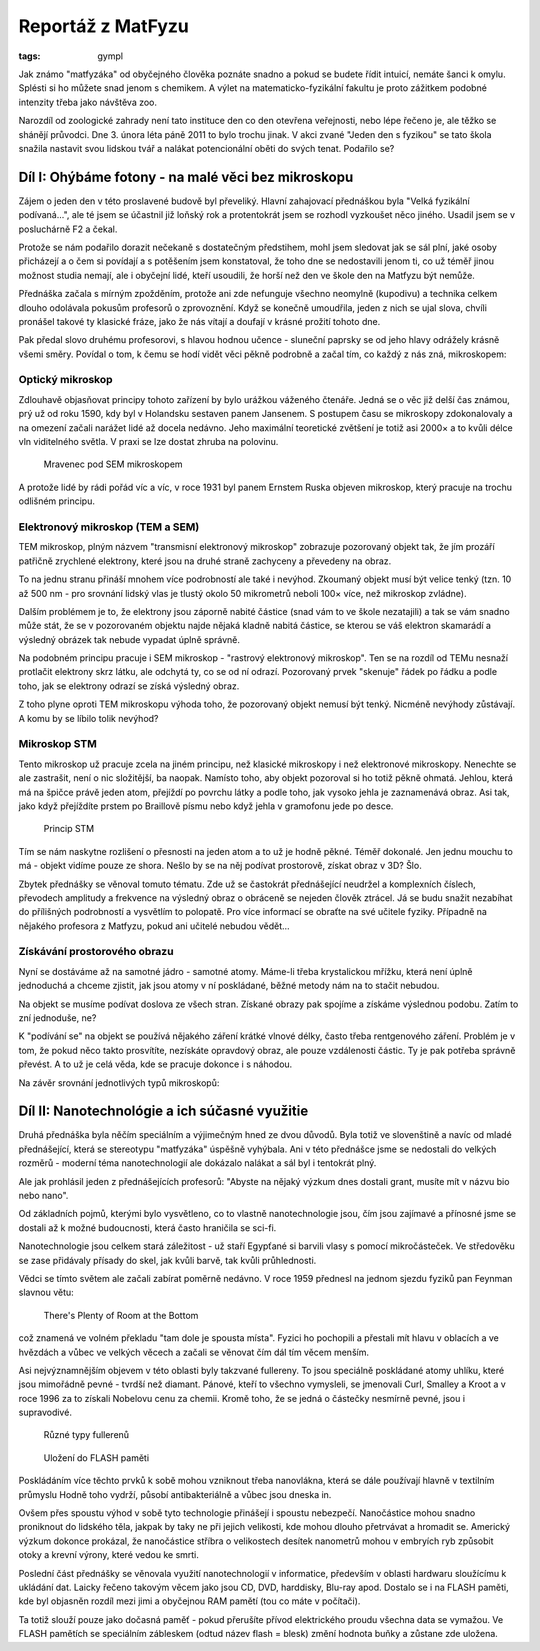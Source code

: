 Reportáž z MatFyzu
##################

:tags: gympl

.. class:: intro

Jak známo "matfyzáka" od obyčejného člověka poznáte snadno a pokud se budete
řídit intuicí, nemáte šanci k omylu. Splésti si ho můžete snad jenom s
chemikem. A výlet na matematicko-fyzikální fakultu je proto zážitkem podobné
intenzity třeba jako návštěva zoo.

Narozdíl od zoologické zahrady není tato instituce den co den otevřena
veřejnosti, nebo lépe řečeno je, ale těžko se shánějí průvodci. Dne 3. února
léta páně 2011 to bylo trochu jinak. V akci zvané "Jeden den s fyzikou" se tato
škola snažila nastavit svou lidskou tvář a nalákat potencionální oběti do svých
tenat. Podařilo se?


Díl I: Ohýbáme fotony - na malé věci bez mikroskopu
===================================================

Zájem o jeden den v této proslavené budově byl převeliký. Hlavní zahajovací
přednáškou byla "Velká fyzikální podívaná...", ale té jsem se účastnil již
loňský rok a protentokrát jsem se rozhodl vyzkoušet něco jiného. Usadil jsem se
v posluchárně F2 a čekal.

Protože se nám podařilo dorazit nečekaně s dostatečným předstihem, mohl jsem
sledovat jak se sál plní, jaké osoby přicházejí a o čem si povídají a s potěšením
jsem konstatoval, že toho dne se nedostavili jenom ti, co už téměř jinou
možnost studia nemají, ale i obyčejní lidé, kteří usoudili, že horší než
den ve škole den na Matfyzu být nemůže.

Přednáška začala s mírným zpožděním, protože ani zde nefunguje všechno neomylně
(kupodivu) a technika celkem dlouho odolávala pokusům profesorů o zprovoznění.
Když se konečně umoudřila, jeden z nich se ujal slova, chvíli pronášel takové
ty klasické fráze, jako že nás vítají a doufají v krásné prožití tohoto dne.

Pak předal slovo druhému profesorovi, s hlavou hodnou učence - sluneční paprsky
se od jeho hlavy odrážely krásně všemi směry. Povídal o tom, k čemu se hodí
vidět věci pěkně podrobně a začal tím, co každý z nás zná, mikroskopem:


Optický mikroskop
-----------------

Zdlouhavě objasňovat principy tohoto zařízení by bylo urážkou váženého čtenáře.
Jedná se o věc již delší čas známou, prý už od roku 1590, kdy byl v Holandsku
sestaven panem Jansenem. S postupem času se mikroskopy zdokonalovaly a na
omezení začali narážet lidé až docela nedávno. Jeho maximální teoretické zvětšení je totiž
asi 2000× a to kvůli délce vln viditelného světla. V praxi se lze dostat zhruba
na polovinu.

.. figure:: images/2011-02-20-jeden-den-fyzikou-i/Ant_SEM.jpg

    Mravenec pod SEM mikroskopem

A protože lidé by rádi pořád víc a víc, v roce 1931 byl panem Ernstem Ruska
objeven mikroskop, který pracuje na trochu odlišném principu.


Elektronový mikroskop (TEM a SEM)
---------------------------------

TEM mikroskop, plným názvem "transmisní elektronový mikroskop" zobrazuje
pozorovaný objekt tak, že jím prozáří patřičně zrychlené elektrony, které jsou
na druhé straně zachyceny a převedeny na obraz.

To na jednu stranu přináší mnohem více podrobností ale také i nevýhod. Zkoumaný
objekt musí být velice tenký (tzn. 10 až 500 nm - pro srovnání lidský vlas je
tlustý okolo 50 mikrometrů neboli 100× více, než mikroskop zvládne).

Dalším problémem je to, že elektrony jsou záporně nabité částice (snad vám to
ve škole nezatajili) a tak se vám snadno může stát, že se v pozorovaném objektu
najde nějaká kladně nabitá částice, se kterou se váš elektron skamarádí a
výsledný obrázek tak nebude vypadat úplně správně.

Na podobném principu pracuje i SEM mikroskop - "rastrový elektronový
mikroskop". Ten se na rozdíl od TEMu nesnaží protlačit elektrony skrz látku,
ale odchytá ty, co se od ní odrazí. Pozorovaný prvek "skenuje" řádek po řádku a
podle toho, jak se elektrony odrazí se získá výsledný obraz.

Z toho plyne oproti TEM mikroskopu výhoda toho, že pozorovaný objekt nemusí být
tenký. Nicméně nevýhody zůstávají. A komu by se líbilo tolik nevýhod?


Mikroskop STM
-------------

Tento mikroskop už pracuje zcela na jiném principu, než klasické mikroskopy i
než elektronové mikroskopy. Nenechte se ale zastrašit, není o nic složitější,
ba naopak.  Namísto toho, aby objekt pozoroval si ho totiž pěkně ohmatá.
Jehlou, která má na špičce právě jeden atom, přejíždí po povrchu látky a podle
toho, jak vysoko jehla je zaznamenává obraz. Asi tak, jako když přejíždíte
prstem po Braillově písmu nebo když jehla v gramofonu jede po desce.

.. figure:: images/2011-02-20-jeden-den-fyzikou-i/stm.png

    Princip STM

Tím se nám naskytne rozlišení o přesnosti na jeden atom a to už je hodně pěkné.
Téměř dokonalé. Jen jednu mouchu to má - objekt vidíme pouze ze shora. Nešlo by
se na něj podívat prostorově, získat obraz v 3D? Šlo.

Zbytek přednášky se věnoval tomuto tématu. Zde už se častokrát přednášející
neudržel a komplexních číslech, převodech amplitudy a frekvence na výsledný
obraz o obráceně se nejeden člověk ztrácel. Já se budu snažit nezabíhat do
přílišných podrobností a vysvětlím to polopatě. Pro více informací se obraťte
na své učitele fyziky. Případně na nějakého profesora z Matfyzu, pokud ani
učitelé nebudou vědět...


Získávání prostorového obrazu
-----------------------------

Nyní se dostáváme až na samotné jádro - samotné atomy. Máme-li třeba
krystalickou mřížku, která není úplně jednoduchá a chceme zjistit, jak jsou
atomy v ní poskládané, běžné metody nám na to stačit nebudou.

Na objekt se musíme podívat doslova ze všech stran. Získané obrazy pak spojíme
a získáme výslednou podobu. Zatím to zní jednoduše, ne?

K "podívání se" na objekt se používá nějakého záření krátké vlnové délky, často
třeba rentgenového záření. Problém je v tom, že pokud něco takto prosvítíte,
nezískáte opravdový obraz, ale pouze vzdálenosti částic. Ty je pak potřeba
správně převést. A to už je celá věda, kde se pracuje dokonce i s náhodou.

Na závěr srovnání jednotlivých typů mikroskopů:

.. image:: images/2011-02-20-jeden-den-fyzikou-i/srovnani.jpg


Díl II: Nanotechnológie a ich súčasné využitie
==============================================

Druhá přednáška byla něčím speciálním a výjimečným hned ze dvou
důvodů. Byla totiž ve slovenštině a navíc od mladé přednášející, která se
stereotypu "matfyzáka" úspěšně vyhýbala. Ani v této přednášce jsme se nedostali
do velkých rozměrů - moderní téma nanotechnologií ale dokázalo nalákat a sál byl i tentokrát
plný.


Ale jak prohlásil jeden z přednášejících profesorů: "Abyste na nějaký výzkum dnes dostali grant, musíte mít
v názvu bio nebo nano".

Od základních pojmů, kterými bylo vysvětleno, co to vlastně nanotechnologie jsou, čím jsou zajímavé a přínosné
jsme se dostali až k možné budoucnosti, která často hraničila se sci-fi.

Nanotechnologie jsou celkem stará záležitost - už staří Egypťané si barvili vlasy s pomocí
mikročásteček. Ve středověku se zase přidávaly přísady do skel, jak kvůli barvě, tak kvůli průhlednosti.

Vědci se tímto světem ale začali zabírat poměrně nedávno. V roce 1959 přednesl na jednom sjezdu fyziků pan Feynman slavnou větu:

    There's Plenty of Room at the Bottom

což znamená ve volném překladu "tam dole je spousta místa". Fyzici ho pochopili a přestali mít hlavu v oblacích a ve hvězdách a vůbec ve velkých věcech a začali se věnovat čím dál tím věcem menším.

Asi nejvýznamnějším objevem v této oblasti byly takzvané fullereny. To jsou speciálně poskládané atomy uhlíku, které jsou mimořádně pevné - tvrdší než diamant. Pánové, kteří to všechno vymysleli, se jmenovali Curl, Smalley a Kroot a v roce 1996 za to získali Nobelovu cenu za chemii. Kromě toho, že se jedná o částečky nesmírně pevné, jsou i supravodivé.

.. figure:: images/2011-02-20-jeden-den-fyzikou-i/fullerene.gif

    Různé typy fullerenů


.. figure:: images/2011-02-20-jeden-den-fyzikou-i/flashinsert.png

    Uložení do FLASH paměti


Poskládáním více těchto prvků k sobě mohou vzniknout třeba nanovlákna, která se dále používají hlavně v textilním průmyslu
Hodně toho vydrží, působí antibakteriálně a vůbec jsou dneska in.

Ovšem přes spoustu výhod v sobě tyto technologie přinášejí i spoustu nebezpečí. Nanočástice mohou snadno proniknout do lidského těla, jakpak by taky ne při jejich velikosti, kde mohou dlouho přetrvávat a hromadit se. Americký výzkum dokonce prokázal,
že nanočástice stříbra o velikostech desítek nanometrů mohou v embryích ryb způsobit otoky a krevní výrony, které vedou ke
smrti.

Poslední část přednášky se věnovala využití nanotechnologií v informatice, především v oblasti hardwaru sloužícímu
k ukládání dat. Laicky řečeno takovým věcem jako jsou CD, DVD, harddisky, Blu-ray apod. Dostalo se i na FLASH paměti, kde
byl objasněn rozdíl mezi jimi a obyčejnou RAM pamětí (tou co máte v počítači).

Ta totiž slouží pouze jako dočasná paměť - pokud přerušíte přívod elektrického proudu všechna data se vymažou. Ve FLASH
pamětích se speciálním zábleskem (odtud název flash = blesk) změní hodnota buňky a zůstane zde uložena.
